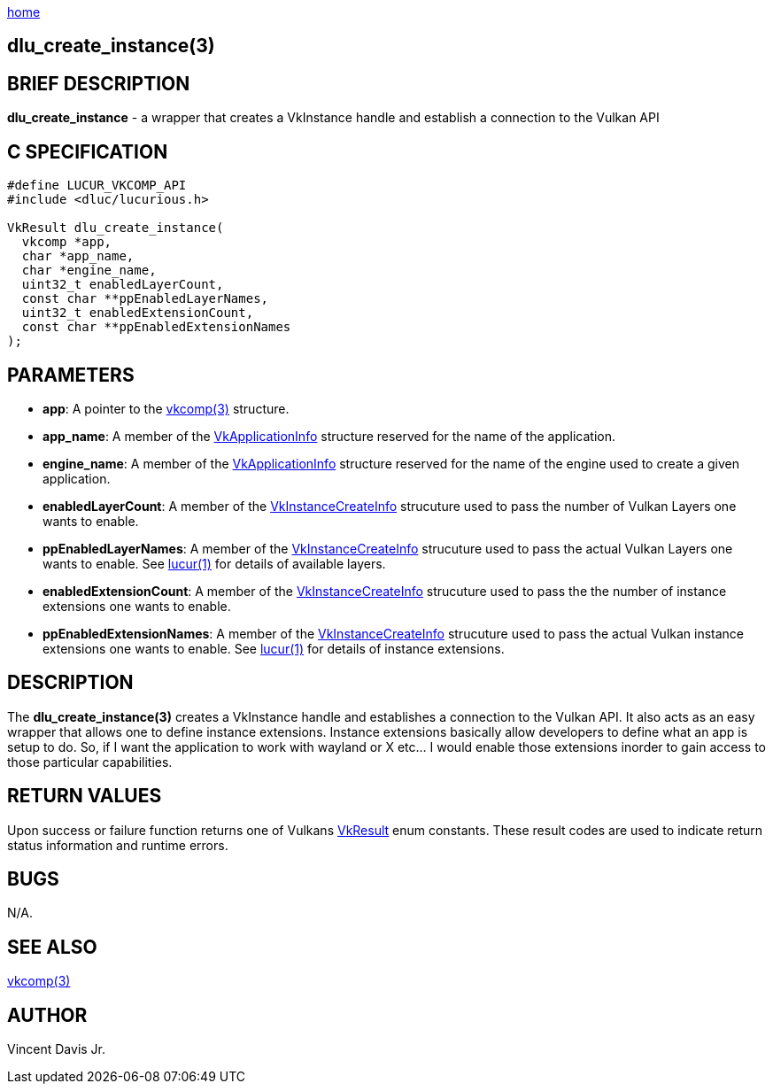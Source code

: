 :stylesheet: ../../../css/rubygems.css
:stylesheet: ../../../css/asciidoctor.css
:stylesheet: ../../../css/asciidoctor.min.css

link:../../index.html[home]

== dlu_create_instance(3)

== BRIEF DESCRIPTION

**dlu_create_instance** - a wrapper that creates a VkInstance handle and establish a connection to the Vulkan API

== C SPECIFICATION

[source,c]
----
#define LUCUR_VKCOMP_API
#include <dluc/lucurious.h>

VkResult dlu_create_instance(
  vkcomp *app,
  char *app_name,
  char *engine_name,
  uint32_t enabledLayerCount,
  const char **ppEnabledLayerNames,
  uint32_t enabledExtensionCount,
  const char **ppEnabledExtensionNames
);
----

== PARAMETERS

* **app**: A pointer to the link:../../structs/vkcomp/vkcomp.html[vkcomp(3)] structure.
* **app_name**: A member of the link:https://www.khronos.org/registry/vulkan/specs/1.2-extensions/man/html/VkApplicationInfo.html[VkApplicationInfo]
structure reserved for the name of the application. 
* **engine_name**: A member of the link:https://www.khronos.org/registry/vulkan/specs/1.2-extensions/man/html/VkApplicationInfo.html[VkApplicationInfo]
structure reserved for the name of the engine used to create a given application. 
* **enabledLayerCount**: A member of the link:https://www.khronos.org/registry/vulkan/specs/1.2-extensions/man/html/VkInstanceCreateInfo.html[VkInstanceCreateInfo] strucuture used to pass
the number of Vulkan Layers one wants to enable.
* **ppEnabledLayerNames**: A member of the link:https://www.khronos.org/registry/vulkan/specs/1.2-extensions/man/html/VkInstanceCreateInfo.html[VkInstanceCreateInfo] strucuture used to pass
the actual Vulkan Layers one wants to enable. See link:../../cmd/lucur.html[lucur(1)] for details of available layers.
* **enabledExtensionCount**: A member of the link:https://www.khronos.org/registry/vulkan/specs/1.2-extensions/man/html/VkInstanceCreateInfo.html[VkInstanceCreateInfo] strucuture used to pass
the the number of instance extensions one wants to enable. 
* **ppEnabledExtensionNames**: A member of the link:https://www.khronos.org/registry/vulkan/specs/1.2-extensions/man/html/VkInstanceCreateInfo.html[VkInstanceCreateInfo] strucuture used to pass
the actual Vulkan instance extensions one wants to enable. See link:../../cmd/lucur.html[lucur(1)] for details of instance extensions.

== DESCRIPTION

The **dlu_create_instance(3)** creates a VkInstance handle and establishes a connection to the Vulkan API. It also acts as an easy wrapper
that allows one to define instance extensions. Instance extensions basically allow developers to define what an app is setup to do. So, if I
want the application to work with wayland or X etc... I would enable those extensions inorder to gain access to those particular capabilities.

== RETURN VALUES

Upon success or failure function returns one of Vulkans link:https://www.khronos.org/registry/vulkan/specs/1.2-extensions/man/html/VkResult.html[VkResult]
enum constants. These result codes are used to indicate return status information and runtime errors.

== BUGS

N/A.

== SEE ALSO

link:../../structs/vkcomp/vkcomp.html[vkcomp(3)]

== AUTHOR

Vincent Davis Jr.
